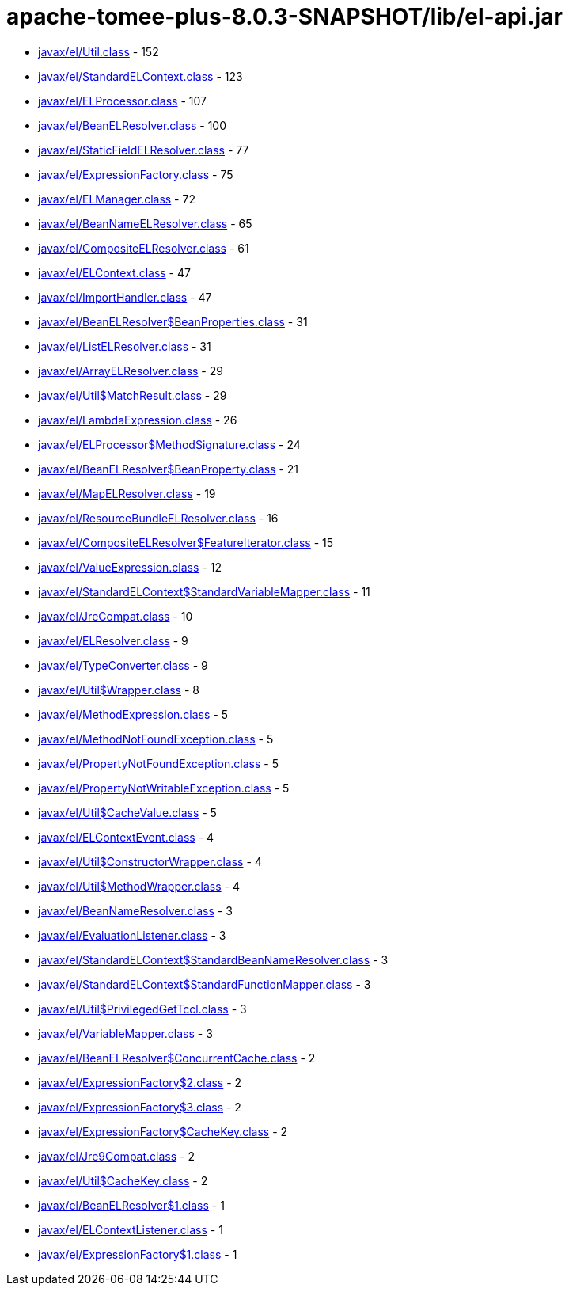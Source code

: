 = apache-tomee-plus-8.0.3-SNAPSHOT/lib/el-api.jar

 - link:javax/el/Util.adoc[javax/el/Util.class] - 152
 - link:javax/el/StandardELContext.adoc[javax/el/StandardELContext.class] - 123
 - link:javax/el/ELProcessor.adoc[javax/el/ELProcessor.class] - 107
 - link:javax/el/BeanELResolver.adoc[javax/el/BeanELResolver.class] - 100
 - link:javax/el/StaticFieldELResolver.adoc[javax/el/StaticFieldELResolver.class] - 77
 - link:javax/el/ExpressionFactory.adoc[javax/el/ExpressionFactory.class] - 75
 - link:javax/el/ELManager.adoc[javax/el/ELManager.class] - 72
 - link:javax/el/BeanNameELResolver.adoc[javax/el/BeanNameELResolver.class] - 65
 - link:javax/el/CompositeELResolver.adoc[javax/el/CompositeELResolver.class] - 61
 - link:javax/el/ELContext.adoc[javax/el/ELContext.class] - 47
 - link:javax/el/ImportHandler.adoc[javax/el/ImportHandler.class] - 47
 - link:javax/el/BeanELResolver$BeanProperties.adoc[javax/el/BeanELResolver$BeanProperties.class] - 31
 - link:javax/el/ListELResolver.adoc[javax/el/ListELResolver.class] - 31
 - link:javax/el/ArrayELResolver.adoc[javax/el/ArrayELResolver.class] - 29
 - link:javax/el/Util$MatchResult.adoc[javax/el/Util$MatchResult.class] - 29
 - link:javax/el/LambdaExpression.adoc[javax/el/LambdaExpression.class] - 26
 - link:javax/el/ELProcessor$MethodSignature.adoc[javax/el/ELProcessor$MethodSignature.class] - 24
 - link:javax/el/BeanELResolver$BeanProperty.adoc[javax/el/BeanELResolver$BeanProperty.class] - 21
 - link:javax/el/MapELResolver.adoc[javax/el/MapELResolver.class] - 19
 - link:javax/el/ResourceBundleELResolver.adoc[javax/el/ResourceBundleELResolver.class] - 16
 - link:javax/el/CompositeELResolver$FeatureIterator.adoc[javax/el/CompositeELResolver$FeatureIterator.class] - 15
 - link:javax/el/ValueExpression.adoc[javax/el/ValueExpression.class] - 12
 - link:javax/el/StandardELContext$StandardVariableMapper.adoc[javax/el/StandardELContext$StandardVariableMapper.class] - 11
 - link:javax/el/JreCompat.adoc[javax/el/JreCompat.class] - 10
 - link:javax/el/ELResolver.adoc[javax/el/ELResolver.class] - 9
 - link:javax/el/TypeConverter.adoc[javax/el/TypeConverter.class] - 9
 - link:javax/el/Util$Wrapper.adoc[javax/el/Util$Wrapper.class] - 8
 - link:javax/el/MethodExpression.adoc[javax/el/MethodExpression.class] - 5
 - link:javax/el/MethodNotFoundException.adoc[javax/el/MethodNotFoundException.class] - 5
 - link:javax/el/PropertyNotFoundException.adoc[javax/el/PropertyNotFoundException.class] - 5
 - link:javax/el/PropertyNotWritableException.adoc[javax/el/PropertyNotWritableException.class] - 5
 - link:javax/el/Util$CacheValue.adoc[javax/el/Util$CacheValue.class] - 5
 - link:javax/el/ELContextEvent.adoc[javax/el/ELContextEvent.class] - 4
 - link:javax/el/Util$ConstructorWrapper.adoc[javax/el/Util$ConstructorWrapper.class] - 4
 - link:javax/el/Util$MethodWrapper.adoc[javax/el/Util$MethodWrapper.class] - 4
 - link:javax/el/BeanNameResolver.adoc[javax/el/BeanNameResolver.class] - 3
 - link:javax/el/EvaluationListener.adoc[javax/el/EvaluationListener.class] - 3
 - link:javax/el/StandardELContext$StandardBeanNameResolver.adoc[javax/el/StandardELContext$StandardBeanNameResolver.class] - 3
 - link:javax/el/StandardELContext$StandardFunctionMapper.adoc[javax/el/StandardELContext$StandardFunctionMapper.class] - 3
 - link:javax/el/Util$PrivilegedGetTccl.adoc[javax/el/Util$PrivilegedGetTccl.class] - 3
 - link:javax/el/VariableMapper.adoc[javax/el/VariableMapper.class] - 3
 - link:javax/el/BeanELResolver$ConcurrentCache.adoc[javax/el/BeanELResolver$ConcurrentCache.class] - 2
 - link:javax/el/ExpressionFactory$2.adoc[javax/el/ExpressionFactory$2.class] - 2
 - link:javax/el/ExpressionFactory$3.adoc[javax/el/ExpressionFactory$3.class] - 2
 - link:javax/el/ExpressionFactory$CacheKey.adoc[javax/el/ExpressionFactory$CacheKey.class] - 2
 - link:javax/el/Jre9Compat.adoc[javax/el/Jre9Compat.class] - 2
 - link:javax/el/Util$CacheKey.adoc[javax/el/Util$CacheKey.class] - 2
 - link:javax/el/BeanELResolver$1.adoc[javax/el/BeanELResolver$1.class] - 1
 - link:javax/el/ELContextListener.adoc[javax/el/ELContextListener.class] - 1
 - link:javax/el/ExpressionFactory$1.adoc[javax/el/ExpressionFactory$1.class] - 1
